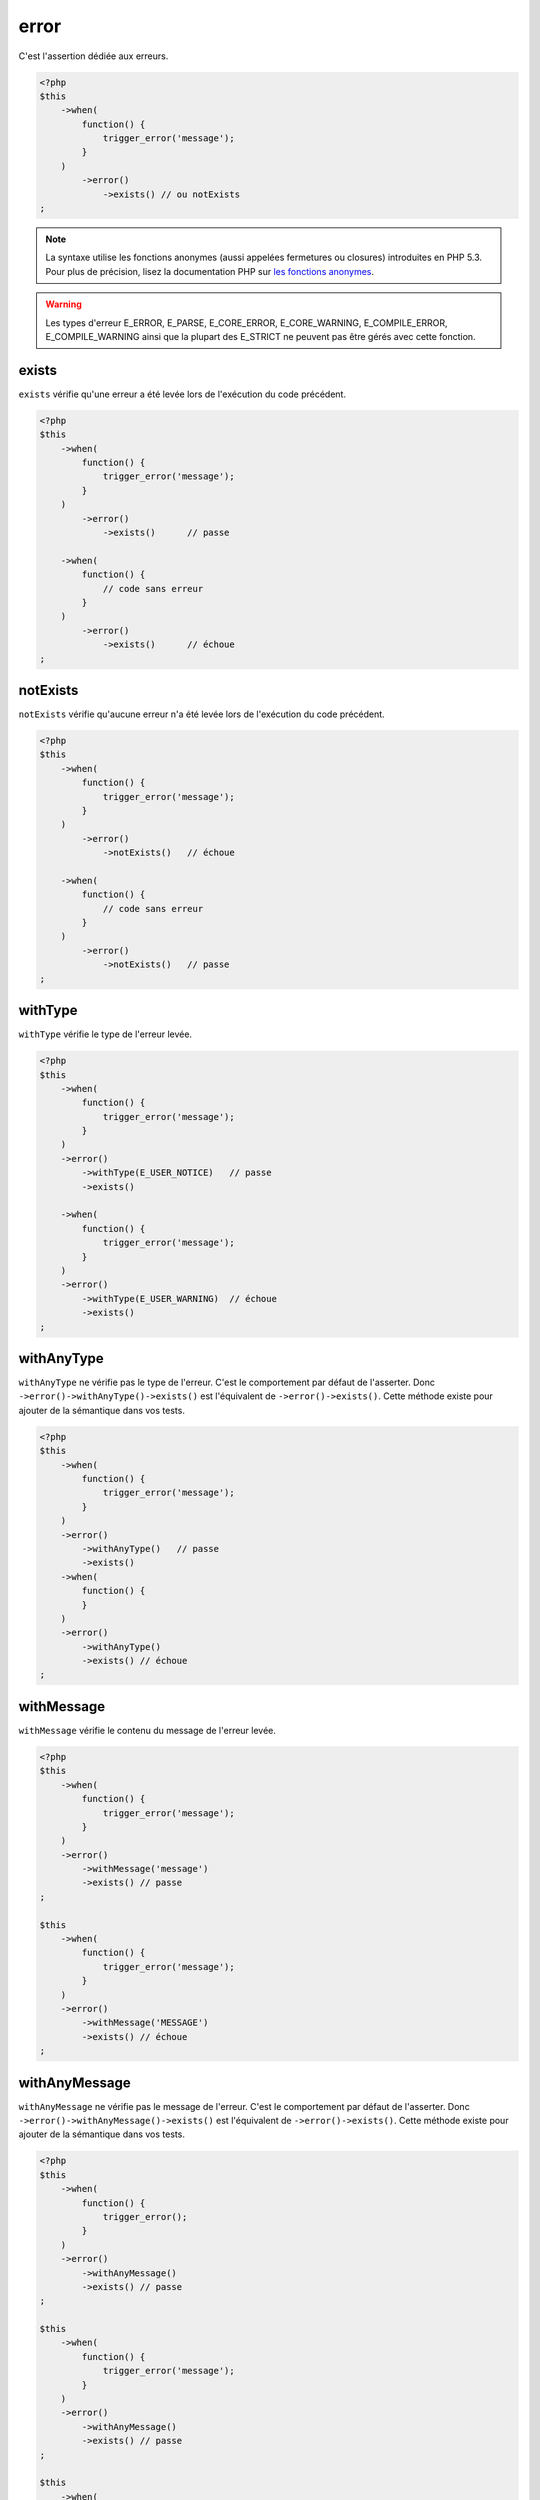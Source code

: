 .. _error-anchor:

error
*****

C'est l'assertion dédiée aux erreurs.

.. code-block:: php

   <?php
   $this
       ->when(
           function() {
               trigger_error('message');
           }
       )
           ->error()
               ->exists() // ou notExists
   ;

.. note::
   La syntaxe utilise les fonctions anonymes (aussi appelées fermetures ou closures) introduites en PHP 5.3.
   Pour plus de précision, lisez la documentation PHP sur `les fonctions anonymes <http://php.net/functions.anonymous>`_.


.. warning::
   Les types d'erreur E_ERROR, E_PARSE, E_CORE_ERROR, E_CORE_WARNING, E_COMPILE_ERROR, E_COMPILE_WARNING ainsi que la plupart des E_STRICT ne peuvent pas être gérés avec cette fonction.


.. _exists-anchor:

exists
======

``exists`` vérifie qu'une erreur a été levée lors de l'exécution du code précédent.

.. code-block:: php

   <?php
   $this
       ->when(
           function() {
               trigger_error('message');
           }
       )
           ->error()
               ->exists()      // passe

       ->when(
           function() {
               // code sans erreur
           }
       )
           ->error()
               ->exists()      // échoue
   ;

.. _not-exists:

notExists
=========

``notExists`` vérifie qu'aucune erreur n'a été levée lors de l'exécution du code précédent.

.. code-block:: php

   <?php
   $this
       ->when(
           function() {
               trigger_error('message');
           }
       )
           ->error()
               ->notExists()   // échoue

       ->when(
           function() {
               // code sans erreur
           }
       )
           ->error()
               ->notExists()   // passe
   ;

.. _with-type:

withType
========

``withType`` vérifie le type de l'erreur levée.

.. code-block:: php

   <?php
   $this
       ->when(
           function() {
               trigger_error('message');
           }
       )
       ->error()
           ->withType(E_USER_NOTICE)   // passe
           ->exists()

       ->when(
           function() {
               trigger_error('message');
           }
       )
       ->error()
           ->withType(E_USER_WARNING)  // échoue
           ->exists()
   ;


.. _with-any-type:

withAnyType
===========

``withAnyType`` ne vérifie pas le type de l'erreur. C'est le comportement par défaut de l'asserter. Donc ``->error()->withAnyType()->exists()`` est l'équivalent de ``->error()->exists()``. Cette méthode existe pour ajouter de la sémantique dans vos tests.


.. code-block:: php

   <?php
   $this
       ->when(
           function() {
               trigger_error('message');
           }
       )
       ->error()
           ->withAnyType()   // passe
           ->exists()
       ->when(
           function() {
           }
       )
       ->error()
           ->withAnyType()
           ->exists() // échoue
   ;


.. _with-message:

withMessage
===========

``withMessage`` vérifie le contenu du message de l'erreur levée.


.. code-block:: php

   <?php
   $this
       ->when(
           function() {
               trigger_error('message');
           }
       )
       ->error()
           ->withMessage('message')
           ->exists() // passe
   ;

   $this
       ->when(
           function() {
               trigger_error('message');
           }
       )
       ->error()
           ->withMessage('MESSAGE')
           ->exists() // échoue
   ;


.. _with-any-message:

withAnyMessage
==============

``withAnyMessage`` ne vérifie pas le message de l'erreur. C'est le comportement par défaut de l'asserter. Donc ``->error()->withAnyMessage()->exists()`` est l'équivalent de ``->error()->exists()``. Cette méthode existe pour ajouter de la sémantique dans vos tests.

.. code-block:: php

   <?php
   $this
       ->when(
           function() {
               trigger_error();
           }
       )
       ->error()
           ->withAnyMessage()
           ->exists() // passe
   ;

   $this
       ->when(
           function() {
               trigger_error('message');
           }
       )
       ->error()
           ->withAnyMessage()
           ->exists() // passe
   ;

   $this
       ->when(
           function() {
           }
       )
       ->error()
           ->withAnyMessage()
           ->exists() // échoue
   ;



.. _with-pattern:

withPattern
===========

``withPattern`` vérifie que le contenu du message de l'erreur levée respecte l'expression rationnelle passée en paramètre.

.. code-block:: php

   <?php
   $this
       ->when(
           function() {
               trigger_error('message');
           }
       )
       ->error()
           ->withPattern('/^mess.*$/')
           ->exists() // passe
   ;

   $this
       ->when(
           function() {
               trigger_error('message');
           }
       )
       ->error()
           ->withPattern('/^mess$/')
           ->exists() // échoue
   ;
